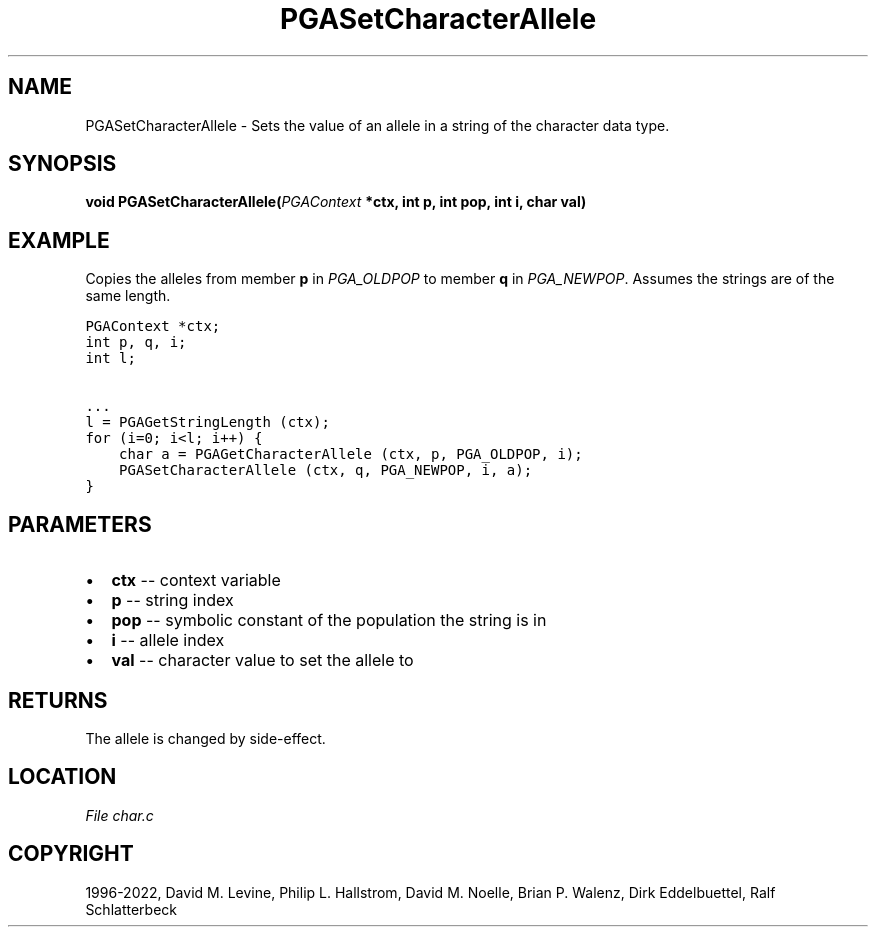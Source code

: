 .\" Man page generated from reStructuredText.
.
.
.nr rst2man-indent-level 0
.
.de1 rstReportMargin
\\$1 \\n[an-margin]
level \\n[rst2man-indent-level]
level margin: \\n[rst2man-indent\\n[rst2man-indent-level]]
-
\\n[rst2man-indent0]
\\n[rst2man-indent1]
\\n[rst2man-indent2]
..
.de1 INDENT
.\" .rstReportMargin pre:
. RS \\$1
. nr rst2man-indent\\n[rst2man-indent-level] \\n[an-margin]
. nr rst2man-indent-level +1
.\" .rstReportMargin post:
..
.de UNINDENT
. RE
.\" indent \\n[an-margin]
.\" old: \\n[rst2man-indent\\n[rst2man-indent-level]]
.nr rst2man-indent-level -1
.\" new: \\n[rst2man-indent\\n[rst2man-indent-level]]
.in \\n[rst2man-indent\\n[rst2man-indent-level]]u
..
.TH "PGASetCharacterAllele" "3" "2023-01-16" "" "PGAPack"
.SH NAME
PGASetCharacterAllele \- Sets the value of an allele in a string of the character data type. 
.SH SYNOPSIS
.B void  PGASetCharacterAllele(\fI\%PGAContext\fP  *ctx, int  p, int  pop, int  i, char  val) 
.sp
.SH EXAMPLE
.sp
Copies the alleles from member \fBp\fP in \fI\%PGA_OLDPOP\fP to
member \fBq\fP in \fI\%PGA_NEWPOP\fP\&.
Assumes the strings are of the same length.
.sp
.nf
.ft C
PGAContext *ctx;
int p, q, i;
int l;

\&...
l = PGAGetStringLength (ctx);
for (i=0; i<l; i++) {
    char a = PGAGetCharacterAllele (ctx, p, PGA_OLDPOP, i);
    PGASetCharacterAllele (ctx, q, PGA_NEWPOP, i, a);
}
.ft P
.fi

 
.SH PARAMETERS
.IP \(bu 2
\fBctx\fP \-\- context variable 
.IP \(bu 2
\fBp\fP \-\- string index 
.IP \(bu 2
\fBpop\fP \-\- symbolic constant of the population the string is in 
.IP \(bu 2
\fBi\fP \-\- allele index 
.IP \(bu 2
\fBval\fP \-\- character value to set the allele to 
.SH RETURNS
The allele is changed by side\-effect.
.SH LOCATION
\fI\%File char.c\fP
.SH COPYRIGHT
1996-2022, David M. Levine, Philip L. Hallstrom, David M. Noelle, Brian P. Walenz, Dirk Eddelbuettel, Ralf Schlatterbeck
.\" Generated by docutils manpage writer.
.
